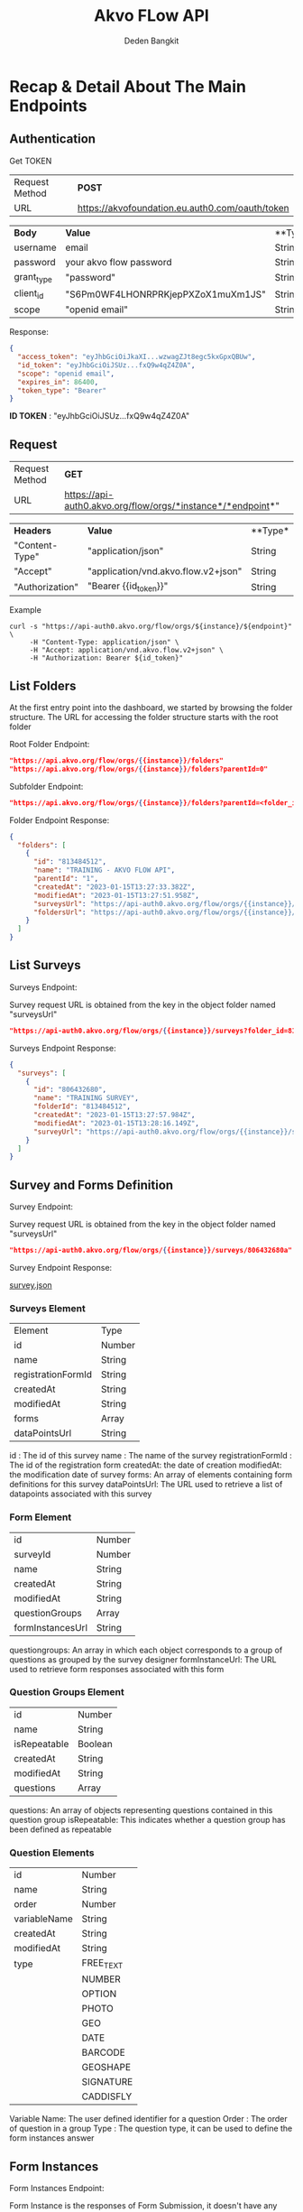 #+PROPERTY: header-args:bash :exports both
#+PROPERTY: header-args:bash+ :results output
#+STARTUP: showall

:REVEAL_PROPERTIES:
#+REVEAL_TITLE_SLIDE: Akvo Flow API
#+REVEAL_ROOT: https://cdn.jsdelivr.net/npm/reveal.js
#+REVEAL_EXTRA_CSS: file:///home/dedenbangkit/Repos/akvorepos/presentation/css/akvo.css
:END:

#+TITLE: Akvo FLow API
#+AUTHOR: Deden Bangkit

* Recap & Detail About The Main Endpoints

** Authentication

**** Get TOKEN

| Request Method | **POST**                                        |
| URL            | https://akvofoundation.eu.auth0.com/oauth/token |

 | **Body**   | **Value**                          | **Type* |
 | username   | email                              | String  |
 | password   | your akvo flow password            | String  |
 | grant_type | "password"                         | String  |
 | client_id  | "S6Pm0WF4LHONRPRKjepPXZoX1muXm1JS" | String  |
 | scope      | "openid email"                     | String  |

**** Response:

#+begin_src json
{
  "access_token": "eyJhbGciOiJkaXI...wzwagZJt8egc5kxGpxQBUw",
  "id_token": "eyJhbGciOiJSUz...fxQ9w4qZ4Z0A",
  "scope": "openid email",
  "expires_in": 86400,
  "token_type": "Bearer"
}
#+end_src

**ID TOKEN** : "eyJhbGciOiJSUz...fxQ9w4qZ4Z0A"

** Request

| Request Method | **GET**                                                     |
| URL            | https://api-auth0.akvo.org/flow/orgs/*instance*/*endpoint*" |

| **Headers**     | **Value**                           | **Type* |
| "Content-Type"  | "application/json"                  | String  |
| "Accept"        | "application/vnd.akvo.flow.v2+json" | String  |
| "Authorization" | "Bearer {{id_token}}"               | String  |

**** Example

#+begin_src plain
  curl -s "https://api-auth0.akvo.org/flow/orgs/${instance}/${endpoint}" \
       -H "Content-Type: application/json" \
       -H "Accept: application/vnd.akvo.flow.v2+json" \
       -H "Authorization: Bearer ${id_token}"
#+end_src

** List Folders

At the first entry point into the dashboard, we started by browsing the folder structure.
The URL for accessing the folder structure starts with the root folder

**** Root Folder Endpoint:

#+begin_src json
"https://api.akvo.org/flow/orgs/{{instance}}/folders"
"https://api.akvo.org/flow/orgs/{{instance}}/folders?parentId=0"
#+end_src

**** Subfolder Endpoint:

#+begin_src json
"https://api.akvo.org/flow/orgs/{{instance}}/folders?parentId=<folder_id>"
#+end_src

**** Folder Endpoint Response:

#+begin_src json
{
  "folders": [
    {
      "id": "813484512",
      "name": "TRAINING - AKVO FLOW API",
      "parentId": "1",
      "createdAt": "2023-01-15T13:27:33.382Z",
      "modifiedAt": "2023-01-15T13:27:51.958Z",
      "surveysUrl": "https://api-auth0.akvo.org/flow/orgs/{{instance}}/surveys?folder_id=813484512",
      "foldersUrl": "https://api-auth0.akvo.org/flow/orgs/{{instance}}/folders?parent_id=813484512"
    }
  ]
}
#+end_src

** List Surveys

**** Surveys Endpoint:

#+begin_notes
Survey request URL is obtained from the key in the object folder named "surveysUrl"
#+end_notes

#+begin_src json
"https://api-auth0.akvo.org/flow/orgs/{{instance}}/surveys?folder_id=813484512"
#+end_src

**** Surveys Endpoint Response:

#+begin_src json
{
  "surveys": [
    {
      "id": "806432680",
      "name": "TRAINING SURVEY",
      "folderId": "813484512",
      "createdAt": "2023-01-15T13:27:57.984Z",
      "modifiedAt": "2023-01-15T13:28:16.149Z",
      "surveyUrl": "https://api-auth0.akvo.org/flow/orgs/{{instance}}/surveys/806432680"
    }
  ]
}
#+end_src

** Survey and Forms Definition

**** Survey Endpoint:

#+begin_notes
Survey request URL is obtained from the key in the object folder named "surveysUrl"
#+end_notes

#+begin_src json
"https://api-auth0.akvo.org/flow/orgs/{{instance}}/surveys/806432680a"
#+end_src

**** Survey Endpoint Response:

[[https://raw.githubusercontent.com/akvo/presentation/main/presentation-170123-maep-akvo-flow-api/json/survey.json][survey.json]]

*** Surveys Element

| Element            | Type   |
| id                 | Number |
| name               | String |
| registrationFormId | String |
| createdAt          | String |
| modifiedAt         | String |
| forms              | Array  |
| dataPointsUrl      | String |

#+BEGIN_NOTES
id : The id of this survey
name : The name of the survey
registrationFormId : The id of the registration form
createdAt: the date of creation
modifiedAt: the modification date of survey
forms: An array of elements containing form definitions for this survey
dataPointsUrl: The URL used to retrieve a list of datapoints associated with this survey
#+END_NOTES

*** Form Element

| id               | Number |
| surveyId         | Number |
| name             | String |
| createdAt        | String |
| modifiedAt       | String |
| questionGroups   | Array  |
| formInstancesUrl | String |

#+BEGIN_NOTES
questiongroups: An array in which each object corresponds to a group of
questions as grouped by the survey designer
formInstanceUrl: The URL used to retrieve form responses associated with this form
#+END_NOTES

*** Question Groups Element

| id           | Number  |
| name         | String  |
| isRepeatable | Boolean |
| createdAt    | String  |
| modifiedAt   | String  |
| questions    | Array   |

#+BEGIN_NOTES
questions: An array of objects representing questions contained in this question group
isRepeatable: This indicates whether a question group has been defined as repeatable
#+END_NOTES

*** Question Elements

| id           | Number    |
| name         | String    |
| order        | Number    |
| variableName | String    |
| createdAt    | String    |
| modifiedAt   | String    |
| type         | FREE_TEXT |
|              | NUMBER    |
|              | OPTION    |
|              | PHOTO     |
|              | GEO       |
|              | DATE      |
|              | BARCODE   |
|              | GEOSHAPE  |
|              | SIGNATURE |
|              | CADDISFLY |

#+BEGIN_NOTES
Variable Name: The user defined identifier for a question
Order : The order of question in a group
Type : The question type, it can be used to define the form instances answer
#+END_NOTES

** Form Instances

**** Form Instances Endpoint:

#+begin_notes
Form Instance is the responses of Form Submission, it doesn't have any detail information
about the form itself so it has to be mapped with form definition that served in Survey Endpoint
Form Instance Endpoint URL is obtained from the key in the object folder named "formInstancesurl"
#+end_notes

#+begin_src json
"https://api-auth0.akvo.org/flow/orgs/{{instance}}/form_instances?survey_id=806432680&form_id=800174865"
#+end_src

**** Form Instances Endpoint Response:

[[https://raw.githubusercontent.com/akvo/presentation/main/presentation-170123-maep-akvo-flow-api/json/form_instances.json][form instances.json]]

* Code Explanation

** Auth.java
FILE PATH: AkvoFlowExample/src/main/java/Auth.java

** RequestBuilder.java
FILE PATH: AkvoFlowExample/src/main/java/RequestBuilder.java

** Main.java
FILE PATH: AkvoFlowExample/src/main/java/Main.java

* Quiz
